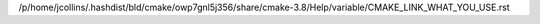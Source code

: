 /p/home/jcollins/.hashdist/bld/cmake/owp7gnl5j356/share/cmake-3.8/Help/variable/CMAKE_LINK_WHAT_YOU_USE.rst